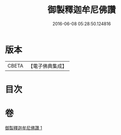 #+TITLE: 御製釋迦牟尼佛讚 
#+DATE: 2016-06-08 05:28:50.124816

* 版本
 |     CBETA|【電子佛典集成】|

* 目次

* 卷
[[file:KR6s0067_001.txt][御製釋迦牟尼佛讚 1]]


